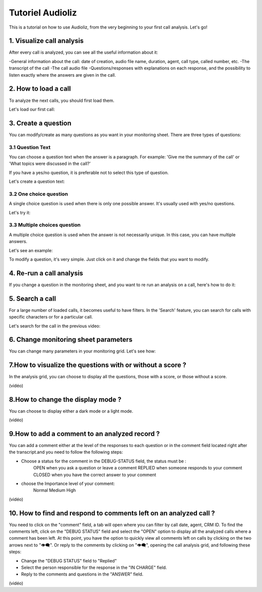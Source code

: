 Tutoriel Audioliz
=================

This is a tutorial on how to use Audioliz, from the very beginning to your first call analysis. Let's go!

1. Visualize call analysis
--------------------------

After every call is analyzed, you can see all the useful information about it:

-General information about the call: date of creation, audio file name, duration, agent, call type, called number, etc.
-The transcript of the call
-The call audio file
-Questions/responses with explanations on each response, and the possibility to listen exactly where the answers are given in the call.


.. raw:: html

   <div style="text-align: center;">
     <video width="640" height="360" controls>
       <source src="_static\call_description.mp4" type="video/mp4">
     </video>
   </div>

2. How to load a call
---------------------

To analyze the next calls, you should first load them.

Let's load our first call:

.. raw:: html

   <div style="text-align: center;">
     <video width="640" height="360" controls>
       <source src="_static\charger_call.mp4" type="video/mp4">
     </video>
   </div>
3. Create a question
--------------------

You can modify/create as many questions as you want in your monitoring sheet. There are three types of questions:

3.1 Question Text
~~~~~~~~~~~~~~~~~

You can choose a question text when the answer is a paragraph. For example: 'Give me the summary of the call' or 'What topics were discussed in the call?'

If you have a yes/no question, it is preferable not to select this type of question.

Let's create a question text:

.. raw:: html

   <div style="text-align: center;">
     <video width="640" height="360" controls>
       <source src="_static\create_question_text.mp4" type="video/mp4">
     </video>
   </div>

3.2 One choice question
~~~~~~~~~~~~~~~~~

A single choice question is used when there is only one possible answer. It's usually used with yes/no questions.

Let's try it:

.. raw:: html

   <div style="text-align: center;">
     <video width="640" height="360" controls>
       <source src="_static\create_question_ONE CHOICE.mp4" type="video/mp4">
     </video>
   </div>

3.3 Multiple choices question
~~~~~~~~~~~~~~~~~

A multiple choice question is used when the answer is not necessarily unique. In this case, you can have multiple answers.

Let's see an example:

.. raw:: html

   <div style="text-align: center;">
     <video width="640" height="360" controls>
       <source src="_static\create_question_MULTIPLE CHOICE.mp4" type="video/mp4">
     </video>
   </div>

To modify a question, it's very simple. Just click on it and change the fields that you want to modify.

4. Re-run a call analysis
-------------------------

If you change a question in the monitoring sheet, and you want to re run an analysis on a call, here's how to do it:

.. raw:: html

   <div style="text-align: center;">
     <video width="640" height="360" controls>
       <source src="_static\rerun.mp4" type="video/mp4">
     </video>
   </div>

5. Search a call
----------------

For a large number of loaded calls, it becomes useful to have filters. In the 'Search' feature, you can search for calls with specific characters or for a particular call.

Let's search for the call in the previous video:

.. raw:: html

   <div style="text-align: center;">
     <video width="640" height="360" controls>
       <source src="_static\search.mp4" type="video/mp4">
     </video>
   </div>

6. Change monitoring sheet parameters
-------------------------------------

You can change many parameters in your monitoring grid. Let's see how:

.. raw:: html

   <div style="text-align: center;">
     <video width="640" height="360" controls>
       <source src="_static\action.mp4" type="video/mp4">
     </video>
   </div>

7.How to visualize the questions with or without a score ?
----------------------------------------------------------

In the analysis grid, you can choose to display all the questions, those with a score, or those without a score.

(vidéo)

8.How to change the display mode ?
----------------------------------

You can choose to display either a dark mode or a light mode.

(vidéo)

9.How to add a comment to an analyzed record ?
----------------------------------------------

You can add a comment either at the level of the responses to each question or in the comment field located right after the transcript.and you need to follow the following steps: 

- Choose a status for the comment in the DEBUG-STATUS field, the status must be :
       OPEN when you ask a question or leave a comment
       REPLIED when someone responds to your comment
       CLOSED when you have the correct answer to your comment
- choose the Importance level of your comment: 
       Normal
       Medium 
       High

(vidéo)

10. How to find and respond to comments left on an analyzed call ?
------------------------------------------------------------------

You need to click on the "comment" field, a tab will open where you can filter by call date, agent, CRM ID. 
To find the comments left, click on the "DEBUG STATUS" field and select the "OPEN" option to display all the analyzed calls where a comment has been left. At this point, you have the option to quickly view all comments left on calls by clicking on the two arrows next to "👁️‍🗨️". Or reply to the comments by clicking on "👁️‍🗨️", opening the call analysis grid, and following these steps:

- Change the "DEBUG STATUS" field to "Replied" 
- Select the person responsible for the response in the "IN CHARGE" field.
- Reply to the comments and questions in the "ANSWER" field.

(vidéo)
